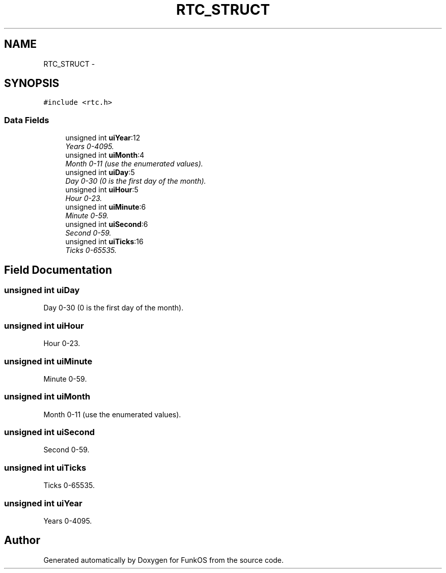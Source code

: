 .TH "RTC_STRUCT" 3 "20 Mar 2010" "Version R3" "FunkOS" \" -*- nroff -*-
.ad l
.nh
.SH NAME
RTC_STRUCT \- 
.SH SYNOPSIS
.br
.PP
.PP
\fC#include <rtc.h>\fP
.SS "Data Fields"

.in +1c
.ti -1c
.RI "unsigned int \fBuiYear\fP:12"
.br
.RI "\fIYears 0-4095. \fP"
.ti -1c
.RI "unsigned int \fBuiMonth\fP:4"
.br
.RI "\fIMonth 0-11 (use the enumerated values). \fP"
.ti -1c
.RI "unsigned int \fBuiDay\fP:5"
.br
.RI "\fIDay 0-30 (0 is the first day of the month). \fP"
.ti -1c
.RI "unsigned int \fBuiHour\fP:5"
.br
.RI "\fIHour 0-23. \fP"
.ti -1c
.RI "unsigned int \fBuiMinute\fP:6"
.br
.RI "\fIMinute 0-59. \fP"
.ti -1c
.RI "unsigned int \fBuiSecond\fP:6"
.br
.RI "\fISecond 0-59. \fP"
.ti -1c
.RI "unsigned int \fBuiTicks\fP:16"
.br
.RI "\fITicks 0-65535. \fP"
.in -1c
.SH "Field Documentation"
.PP 
.SS "unsigned int \fBuiDay\fP"
.PP
Day 0-30 (0 is the first day of the month). 
.SS "unsigned int \fBuiHour\fP"
.PP
Hour 0-23. 
.SS "unsigned int \fBuiMinute\fP"
.PP
Minute 0-59. 
.SS "unsigned int \fBuiMonth\fP"
.PP
Month 0-11 (use the enumerated values). 
.SS "unsigned int \fBuiSecond\fP"
.PP
Second 0-59. 
.SS "unsigned int \fBuiTicks\fP"
.PP
Ticks 0-65535. 
.SS "unsigned int \fBuiYear\fP"
.PP
Years 0-4095. 

.SH "Author"
.PP 
Generated automatically by Doxygen for FunkOS from the source code.
